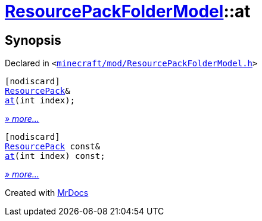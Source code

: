 [#ResourcePackFolderModel-at]
= xref:ResourcePackFolderModel.adoc[ResourcePackFolderModel]::at
:relfileprefix: ../
:mrdocs:


== Synopsis

Declared in `&lt;https://github.com/PrismLauncher/PrismLauncher/blob/develop/launcher/minecraft/mod/ResourcePackFolderModel.h#L24[minecraft&sol;mod&sol;ResourcePackFolderModel&period;h]&gt;`

[source,cpp,subs="verbatim,replacements,macros,-callouts"]
----
[nodiscard]
xref:ResourcePack.adoc[ResourcePack]&
xref:ResourcePackFolderModel/at-05.adoc[at](int index);
----

[.small]#xref:ResourcePackFolderModel/at-05.adoc[_» more..._]#

[source,cpp,subs="verbatim,replacements,macros,-callouts"]
----
[nodiscard]
xref:ResourcePack.adoc[ResourcePack] const&
xref:ResourcePackFolderModel/at-04.adoc[at](int index) const;
----

[.small]#xref:ResourcePackFolderModel/at-04.adoc[_» more..._]#



[.small]#Created with https://www.mrdocs.com[MrDocs]#
